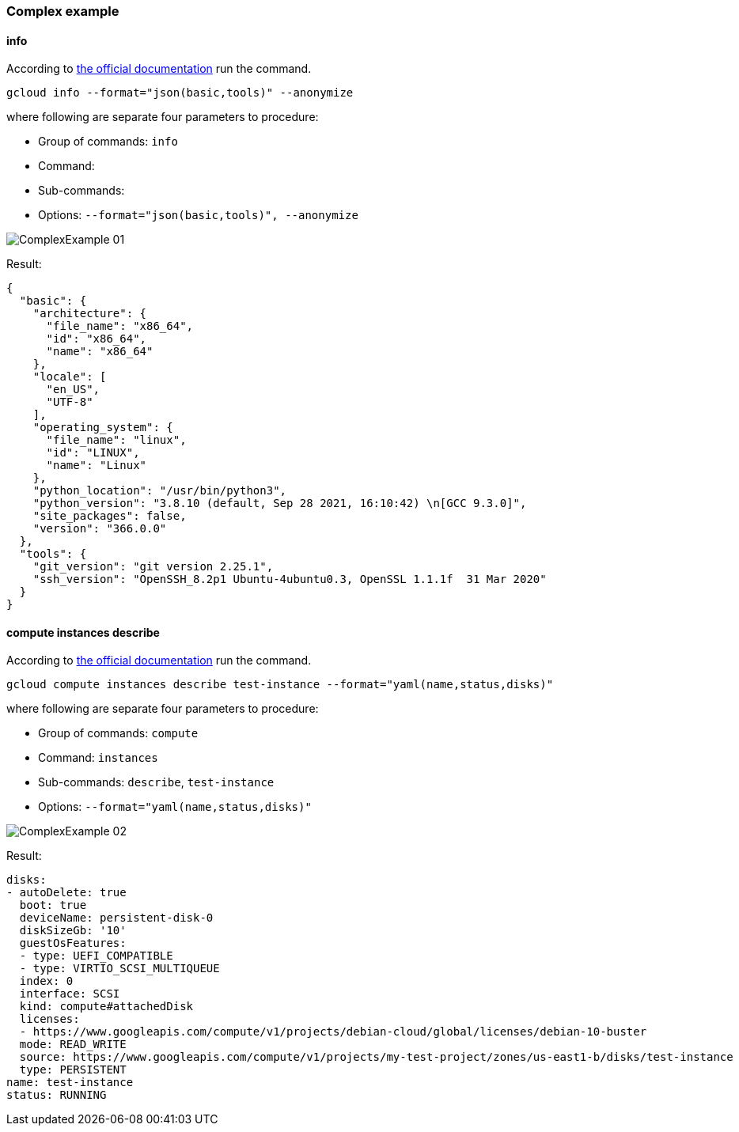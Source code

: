 === Complex example

==== info

According to https://cloud.google.com/sdk/gcloud/reference/info[the official documentation] run the command.


[,bash]
----

gcloud info --format="json(basic,tools)" --anonymize

----

where following are separate four parameters to procedure:

* Group of commands: `info`
* Command:
* Sub-commands:
* Options: `--format="json(basic,tools)", --anonymize`

image::cloudbees-common-sda::cd-plugins/ec-gcloud/uc/ComplexExample-01.png[role="screenshot"]

Result:

[,json]
----

{
  "basic": {
    "architecture": {
      "file_name": "x86_64",
      "id": "x86_64",
      "name": "x86_64"
    },
    "locale": [
      "en_US",
      "UTF-8"
    ],
    "operating_system": {
      "file_name": "linux",
      "id": "LINUX",
      "name": "Linux"
    },
    "python_location": "/usr/bin/python3",
    "python_version": "3.8.10 (default, Sep 28 2021, 16:10:42) \n[GCC 9.3.0]",
    "site_packages": false,
    "version": "366.0.0"
  },
  "tools": {
    "git_version": "git version 2.25.1",
    "ssh_version": "OpenSSH_8.2p1 Ubuntu-4ubuntu0.3, OpenSSL 1.1.1f  31 Mar 2020"
  }
}

----

==== compute instances describe

According to https://cloud.google.com/sdk/gcloud/reference/compute/instances/describe[the official documentation] run the command.


[,bash]
----

gcloud compute instances describe test-instance --format="yaml(name,status,disks)"

----

where following are separate four parameters to procedure:

* Group of commands: `compute`
* Command: `instances`
* Sub-commands: `describe`, `test-instance`
* Options: `--format="yaml(name,status,disks)"`

image::cloudbees-common-sda::cd-plugins/ec-gcloud/uc/ComplexExample-02.png[role="screenshot"]


Result:

[,yaml]
----

disks:
- autoDelete: true
  boot: true
  deviceName: persistent-disk-0
  diskSizeGb: '10'
  guestOsFeatures:
  - type: UEFI_COMPATIBLE
  - type: VIRTIO_SCSI_MULTIQUEUE
  index: 0
  interface: SCSI
  kind: compute#attachedDisk
  licenses:
  - https://www.googleapis.com/compute/v1/projects/debian-cloud/global/licenses/debian-10-buster
  mode: READ_WRITE
  source: https://www.googleapis.com/compute/v1/projects/my-test-project/zones/us-east1-b/disks/test-instance
  type: PERSISTENT
name: test-instance
status: RUNNING

----
